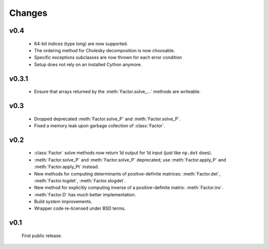 Changes
=======

.. module:: sksparse.cholmod

v0.4
------
  * 64-bit indices (type long) are now supported.
  * The ordering method for Cholesky decomposition is now choosable.
  * Specific exceptions subclasses are now thrown for each error condition
  * Setup does not rely on an installed Cython anymore.

v0.3.1
------
  * Ensure that arrays returned by the :meth:`Factor.solve_...` methods are
    writeable.

v0.3
----
  * Dropped deprecated :meth:`Factor.solve_P` and :meth:`Factor.solve_P`.
  * Fixed a memory leak upon garbage collection of :class:`Factor`.

v0.2
----
  * :class:`Factor` solve methods now return 1d output for 1d input
    (just like ``np.dot`` does).
  * :meth:`Factor.solve_P` and :meth:`Factor.solve_P` deprecated; use
    :meth:`Factor.apply_P` and :meth:`Factor.apply_Pt` instead.
  * New methods for computing determinants of positive-definite
    matrices: :meth:`Factor.det`, :meth:`Factor.logdet`,
    :meth:`Factor.slogdet`.
  * New method for explicitly computing inverse of a positive-definite
    matrix: :meth:`Factor.inv`.
  * :meth:`Factor.D` has much better implementation.
  * Build system improvements.
  * Wrapper code re-licensed under BSD terms.

v0.1
----
  First public release.
